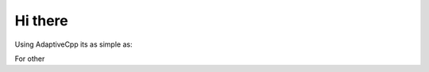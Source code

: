 Hi there
====

.. _Compiling:

Using AdaptiveCpp its as simple as:

.. code-block:: console
    acpp [files]

For other 